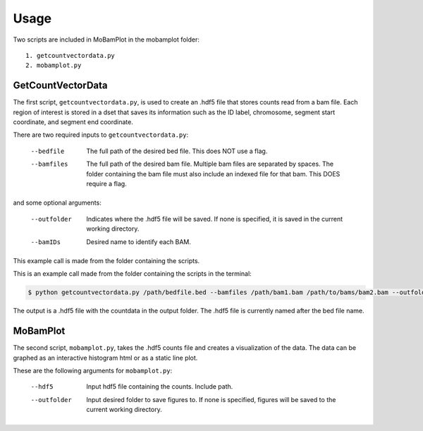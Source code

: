 =====
Usage
=====

Two scripts are included in MoBamPlot in the mobamplot folder::

    1. getcountvectordata.py
    2. mobamplot.py
    
GetCountVectorData
------------------

The first script, ``getcountvectordata.py``, is used to create an .hdf5 file that stores counts read from a bam file. Each region of interest is stored in a dset that saves its information such as the ID label, chromosome, segment start coordinate, and segment end coordinate.

There are two required inputs to ``getcountvectordata.py``:

     --bedfile  The full path of the desired bed file. This does NOT use a flag.
     --bamfiles  The full path of the desired bam file. Multiple bam files are separated by spaces. The folder containing the bam file must also include an indexed file for that bam. This DOES require a flag. 

and some optional arguments:

     --outfolder  Indicates where the .hdf5 file will be saved. If none is specified, it is saved in the current working directory.
     --bamIDs  Desired name to identify each BAM.

This example call is made from the folder containing the scripts.

This is an example call made from the folder containing the scripts in the terminal:

.. code-block:: shell

   $ python getcountvectordata.py /path/bedfile.bed --bamfiles /path/bam1.bam /path/to/bams/bam2.bam --outfolder /path/outputfolder

The output is a .hdf5 file with the countdata in the output folder. The .hdf5 file is currently named after the bed file name.

MoBamPlot
---------

The second script, ``mobamplot.py``, takes the .hdf5 counts file and creates a visualization of the data. The data can be graphed as an interactive histogram html or as a static line plot.

These are the following arguments for ``mobamplot.py``:

     --hdf5  Input hdf5 file containing the counts. Include path.
     --outfolder  Input desired folder to save figures to. If none is specified, figures will be saved to the current working directory.
